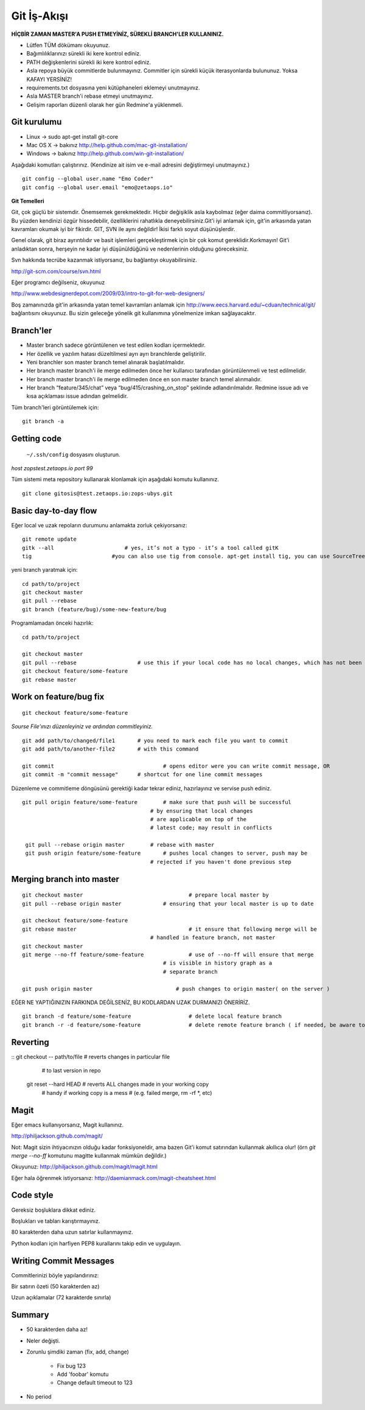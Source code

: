 ++++++++++++
Git İş-Akışı
++++++++++++

**HİÇBİR ZAMAN MASTER'A PUSH ETMEYİNİZ, SÜREKLİ BRANCH'LER KULLANINIZ.**

* Lütfen TÜM dökümanı okuyunuz.

* Bağımlılıklarınızı sürekli iki kere kontrol ediniz.

* PATH değişkenlerini sürekli iki kere kontrol ediniz.

* Asla repoya büyük commitlerde bulunmayınız. Commitler için sürekli küçük iterasyonlarda bulununuz. Yoksa KAFAYI YERSİNİZ!

* requirements.txt dosyasına yeni kütüphaneleri eklemeyi unutmayınız.

* Asla MASTER branch'i rebase etmeyi unutmayınız.

* Gelişim raporları düzenli olarak her gün Redmine'a yüklenmeli.

----------------
**Git kurulumu**
----------------

* Linux ->      sudo apt-get install git-core

* Mac OS X ->    bakınız http://help.github.com/mac-git-installation/

* Windows ->     bakınız http://help.github.com/win-git-installation/

Aşağıdaki komutları çalıştırınız. (Kendinize ait isim ve e-mail adresini değiştirmeyi unutmayınız.)

::

    git config --global user.name "Emo Coder"
    git config --global user.email "emo@zetaops.io"


**Git Temelleri**

Git, çok güçlü bir sistemdir. Önemsemek gerekmektedir. Hiçbir değişiklik asla kaybolmaz (eğer daima commitliyorsanız). Bu yüzden kendinizi özgür hissedebilir, özelliklerini rahatlıkla deneyebilirsiniz.Git'i iyi anlamak için, git'in arkasında yatan kavramları okumak iyi bir fikirdir. GIT, SVN ile aynı değildir! İkisi farklı soyut düşünüşlerdir.

Genel olarak, git biraz ayrıntılıdır ve basit işlemleri gerçekleştirmek için bir çok komut gereklidir.Korkmayın! Git'i anladıktan sonra, herşeyin ne kadar iyi düşünüldüğünü ve nedenlerinin olduğunu göreceksiniz.

Svn hakkında tecrübe kazanmak istiyorsanız, bu bağlantıyı okuyabilirsiniz.

http://git-scm.com/course/svn.html

Eğer programcı değilseniz, okuyunuz

http://www.webdesignerdepot.com/2009/03/intro-to-git-for-web-designers/

Boş zamanınızda git'in arkasında yatan temel kavramları anlamak için http://www.eecs.harvard.edu/~cduan/technical/git/ bağlantısını okuyunuz. Bu sizin geleceğe yönelik git kullanımına yönelmenize imkan sağlayacaktır.


--------------
**Branch'ler**
--------------

* Master branch sadece görüntülenen ve test edilen kodları içermektedir.

* Her özellik ve yazılım hatası düzeltilmesi ayrı ayrı branchlerde geliştirilir.

* Yeni branchler son master branch temel alınarak başlatılmalıdır.

* Her branch master branch'i ile merge edilmeden önce her kullanıcı tarafından görüntülenmeli ve test edilmelidir.

* Her branch master branch'i ile merge edilmeden önce en son master branch temel alınmalıdır.

* Her branch “feature/345/chat” veya “bug/415/crashing_on_stop” şeklinde adlandırılmalıdır. Redmine issue adı ve kısa açıklaması issue adından gelmelidir.


Tüm branch'leri görüntülemek için:

::

    git branch -a


----------------
**Getting code**
----------------

 ``~/.ssh/config`` dosyasını oluşturun.

*host zopstest.zetaops.io*
*port 99*

Tüm sistemi meta repository kullanarak klonlamak için aşağıdaki komutu kullanınız.

::

    git clone gitosis@test.zetaops.io:zops-ubys.git


-------------------------
**Basic day-to-day flow**
-------------------------

Eğer local ve uzak repoların durumunu anlamakta zorluk çekiyorsanız:

::

    git remote update
    gitk --all		            # yes, it’s not a typo - it’s a tool called gitK
    tig                         #you can also use tig from console. apt-get install tig, you can use SourceTree for mac if you are Mac coder

yeni branch yaratmak için:

::

    cd path/to/project
    git checkout master
    git pull --rebase
    git branch (feature/bug)/some-new-feature/bug

Programlamadan önceki hazırlık:

::

    cd path/to/project

    git checkout master
    git pull --rebase			# use this if your local code has no local changes, which has not been pushed to server
    git checkout feature/some-feature
    git rebase master

---------------------------
**Work on feature/bug fix**
---------------------------

::

    git checkout feature/some-feature

*Sourse File'ınızı düzenleyiniz ve ardından commitleyiniz.*

::

    git add path/to/changed/file1	# you need to mark each file you want to commit
    git add path/to/another-file2	# with this command

    git commit	        			# opens editor were you can write commit message, OR
    git commit -m "commit message"	# shortcut for one line commit messages

Düzenleme ve commitleme döngüsünü gerektiği kadar tekrar ediniz, hazırlayınız ve servise push ediniz.




::

    git pull origin feature/some-feature	# make sure that push will be successful
                                            # by ensuring that local changes
                                            # are applicable on top of the
                                            # latest code; may result in conflicts

     git pull --rebase origin master        # rebase with master
     git push origin feature/some-feature	# pushes local changes to server, push may be
                                            # rejected if you haven't done previous step

------------------------------
**Merging branch into master**
------------------------------

::

    git checkout master         			# prepare local master by
    git pull --rebase origin master	    	# ensuring that your local master is up to date

    git checkout feature/some-feature
    git rebase master       				# it ensure that following merge will be 								# successful AND that all merge conflicts are
                                            # handled in feature branch, not master
    git checkout master
    git merge --no-ff feature/some-feature		# use of --no-ff will ensure that merge
                                                # is visible in history graph as a
                                                # separate branch

    git push origin master		            # push changes to origin master( on the server )


EĞER NE YAPTIĞINIZIN FARKINDA DEĞİLSENİZ, BU KODLARDAN UZAK DURMANIZI ÖNERİRİZ.


::

    git branch -d feature/some-feature  		# delete local feature branch
    git branch -r -d feature/some-feature		# delete remote feature branch ( if needed, be aware to do this )

-------------
**Reverting**
-------------

::  git checkout -- path/to/file	    # reverts changes in particular file
                                        # to last version in repo
    git reset --hard HEAD	        	# reverts ALL changes made in your working copy
                                        # handy if working copy is a mess
                                        # (e.g. failed merge, rm -rf *, etc)
---------
**Magit**
---------

Eğer emacs kullanıyorsanız, Magit kullanınız.

http://philjackson.github.com/magit/

Not: Magit sizin ihtiyacınızın olduğu kadar fonksiyoneldir, ama bazen Git'i komut satırından kullanmak akıllıca olur! (örn *git merge --no-ff* komutunu magitte kullanmak mümkün değildir.)

Okuyunuz:
http://philjackson.github.com/magit/magit.html

Eğer hala öğrenmek istiyorsanız:
http://daemianmack.com/magit-cheatsheet.html



--------------
**Code style**
--------------

Gereksiz boşluklara dikkat ediniz.

Boşlukları ve tabları karıştırmayınız.

80 karakterden daha uzun satırlar kullanmayınız.

Python kodları için harfiyen PEP8 kurallarını takip edin ve uygulayın.

---------------------------
**Writing Commit Messages**
---------------------------
Commitlerinizi böyle yapılandırınız:

Bir satırın özeti (50 karakterden az)

Uzun açıklamalar (72 karakterde sınırla)

-----------
**Summary**
-----------

* 50 karakterden daha az!

* Neler değişti.

* Zorunlu şimdiki zaman (fix, add, change)

    - Fix bug 123

    - Add 'foobar' komutu

    - Change default timeout to 123

* No period
